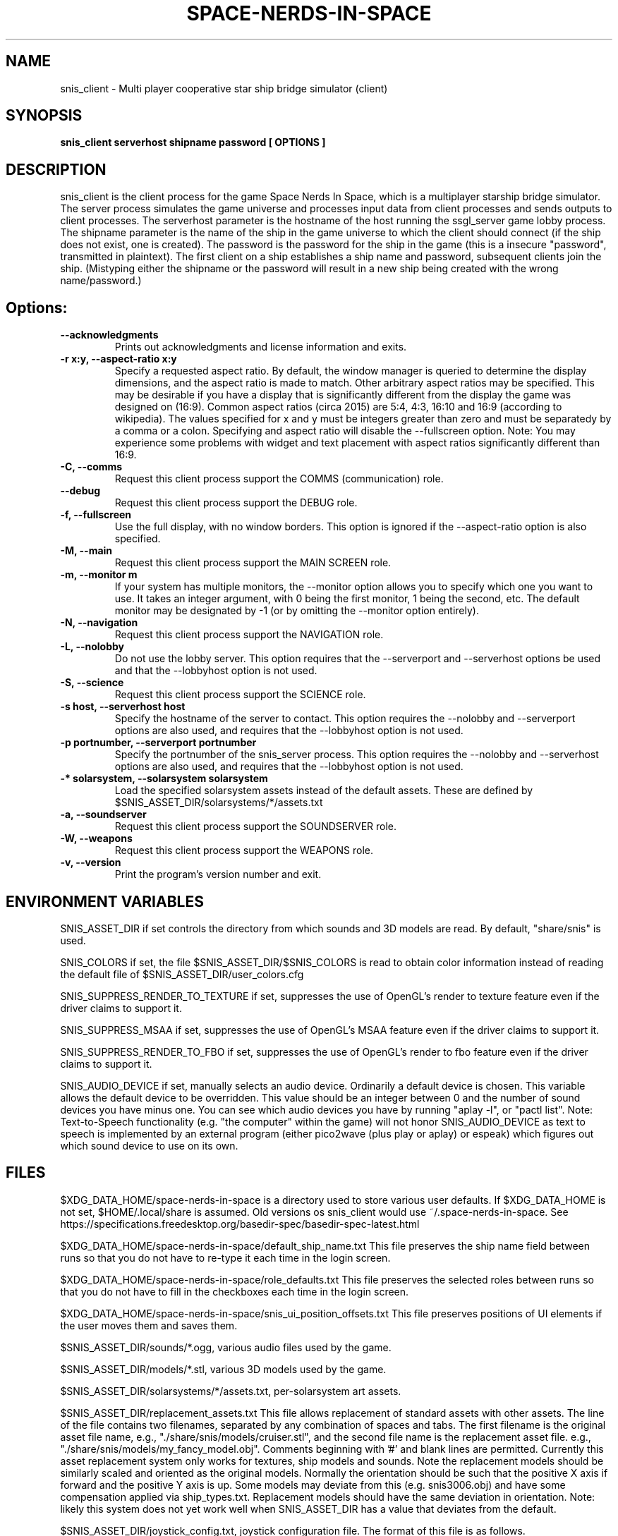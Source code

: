 .TH SPACE-NERDS-IN-SPACE "6" "NOVEMBER 2017" "snis_client" "Games"
.SH NAME
snis_client \- Multi player cooperative star ship bridge simulator (client) 
.SH SYNOPSIS
.B snis_client serverhost shipname password [ OPTIONS ]
.SH DESCRIPTION
.\" Add any additional description here
.warn 511
.PP
snis_client is the client process for the game Space Nerds In Space, which is
a multiplayer starship bridge simulator.  The server process simulates the 
game universe and processes input data from client processes and sends outputs
to client processes.  The serverhost parameter is the hostname of the host
running the ssgl_server game lobby process.  The shipname parameter is the name
of the ship in the game universe to which the client should connect (if the ship
does not exist, one is created).  The password is the password for the ship in the
game (this is a insecure "password", transmitted in plaintext).  The first client
on a ship establishes a ship name and password, subsequent clients join the ship.
(Mistyping either the shipname or the password will result in a new ship being
created with the wrong name/password.)
.SH Options:
.TP
\fB--acknowledgments\fR
Prints out acknowledgments and license information and exits.
.TP
\fB-r x:y, --aspect-ratio x:y\fR
Specify a requested aspect ratio.  By default, the window manager is queried
to determine the display dimensions, and the aspect ratio is made to match.
Other arbitrary aspect ratios may be specified.  This may be desirable if
you have a display that is significantly different from the display the game
was designed on (16:9).  Common aspect ratios (circa 2015) are 5:4, 4:3, 16:10
and 16:9 (according to wikipedia). The values specified for x and y must be
integers greater than zero and must be separatedy by a comma or a colon.  Specifying
and aspect ratio will disable the --fullscreen option.  Note: You may experience
some problems with widget and text placement with aspect ratios significantly
different than 16:9.
.TP
\fB\-C, --comms\fR
Request this client process support the COMMS (communication) role.
.TP
\fB\--debug\fR
Request this client process support the DEBUG role.
.TP
\fB\-f, --fullscreen\fR
Use the full display, with no window borders.  This option is ignored
if the --aspect-ratio option is also specified.
.TP
\fB\-M, --main\fR
Request this client process support the MAIN SCREEN role.
.TP
\fB\-m, --monitor m\fR
If your system has multiple monitors, the --monitor option allows you to
specify which one you want to use.  It takes an integer argument, with 0
being the first monitor, 1 being the second, etc.  The default monitor may
be designated by -1 (or by omitting the --monitor option entirely).
.TP
\fB\-N, --navigation\fR
Request this client process support the NAVIGATION role.
.TP
\fB\-L, --nolobby\fR
Do not use the lobby server.  This option requires that the
--serverport and --serverhost options be used and that the --lobbyhost
option is not used.
.TP
\fB\-S, --science\fR
Request this client process support the SCIENCE role.
.TP
\fB\-s host, --serverhost host\fR
Specify the hostname of the server to contact.  This option requires
the --nolobby and --serverport options are also used, and requires that
the --lobbyhost option is not used.
.TP
\fB\-p portnumber, --serverport portnumber\fR
Specify the portnumber of the snis_server process.  This option requires
the --nolobby and --serverhost options are also used, and requires that
the --lobbyhost option is not used.
.TP
\fB\-* solarsystem, --solarsystem solarsystem\fR
Load the specified solarsystem assets instead of the default assets.  These
are defined by $SNIS_ASSET_DIR/solarsystems/*/assets.txt
.TP
\fB\-a, --soundserver\fR
Request this client process support the SOUNDSERVER role.
.TP
\fB\-W, --weapons\fR
Request this client process support the WEAPONS role.
.TP
\fB\-v, --version\fR
Print the program's version number and exit.
.SH ENVIRONMENT VARIABLES
SNIS_ASSET_DIR if set controls the directory from which sounds and 3D models
are read.  By default, "share/snis" is used.
.PP
SNIS_COLORS if set, the file $SNIS_ASSET_DIR/$SNIS_COLORS is read to obtain
color information instead of reading the default file of $SNIS_ASSET_DIR/user_colors.cfg
.PP
SNIS_SUPPRESS_RENDER_TO_TEXTURE if set, suppresses the use of OpenGL's render to texture
feature even if the driver claims to support it.
.PP
SNIS_SUPPRESS_MSAA if set, suppresses the use of OpenGL's MSAA
feature even if the driver claims to support it.
.PP
SNIS_SUPPRESS_RENDER_TO_FBO if set, suppresses the use of OpenGL's render to fbo
feature even if the driver claims to support it.
.PP
SNIS_AUDIO_DEVICE if set, manually selects an audio device. Ordinarily a default
device is chosen.  This variable allows the default device to be overridden.  This
value should be an integer between 0 and the number of sound devices you have minus
one.  You can see which audio devices you have by running "aplay -l", or
"pactl list".  Note: Text-to-Speech functionality (e.g. "the computer" within the
game) will not honor SNIS_AUDIO_DEVICE as text to speech is implemented by an
external program (either pico2wave (plus play or aplay) or espeak) which figures
out which sound device to use on its own.
.PP
.SH FILES
.PP
$XDG_DATA_HOME/space-nerds-in-space is a directory used to store
various user defaults.  If $XDG_DATA_HOME is not set, $HOME/.local/share
is assumed. Old versions os snis_client would use ~/.space-nerds-in-space.
See https://specifications.freedesktop.org/basedir-spec/basedir-spec-latest.html
.PP
$XDG_DATA_HOME/space-nerds-in-space/default_ship_name.txt
This file preserves the ship name field between runs so that you
do not have to re-type it each time in the login screen.
.PP
$XDG_DATA_HOME/space-nerds-in-space/role_defaults.txt
This file preserves the selected roles between runs so that you
do not have to fill in the checkboxes each time in the login
screen.
.PP
$XDG_DATA_HOME/space-nerds-in-space/snis_ui_position_offsets.txt
This file preserves positions of UI elements if the user moves them
and saves them.
.PP
$SNIS_ASSET_DIR/sounds/*.ogg, various audio files used by the game.
.PP
$SNIS_ASSET_DIR/models/*.stl, various 3D models used by the game.
.PP
$SNIS_ASSET_DIR/solarsystems/*/assets.txt, per-solarsystem art assets.
.PP
$SNIS_ASSET_DIR/replacement_assets.txt
This file allows replacement of standard assets with other assets. The
line of the file contains two filenames, separated by any combination
of spaces and tabs. The first filename is the original asset file name,
e.g., "./share/snis/models/cruiser.stl", and the second file name is the
replacement asset file. e.g., "./share/snis/models/my_fancy_model.obj".
Comments beginning with '#' and blank lines are permitted.
Currently this asset replacement system only works for textures, ship
models and sounds. Note the
replacement models should be similarly scaled and oriented as the original
models. Normally the orientation should be such that the positive X axis if
forward and the positive Y axis is up.  Some models may deviate from this (e.g.
snis3006.obj) and have some compensation applied via ship_types.txt.
Replacement models should have the same deviation in orientation.  Note: likely
this system does not yet work well when SNIS_ASSET_DIR has a value that
deviates from the default.
.PP
$SNIS_ASSET_DIR/joystick_config.txt, joystick configuration file. The format
of this file is as follows.
.PP
A "device:" line begins the configuration for a new device (i.e. a particular kind of joystick).
The device names on the "device:" lines are regular expressions which should match
the names of the devices as they appear in /dev/input/by-id/*.
.PP
A "mode" is a name or a number that refers to a terminal (screen) in the game. The modes
are described in comments in the joystick config file example below.
.PP
An "axis" line defines how an axis is to be interpreted for the current (last specified)
device by mapping the axis to a "function" (defined below).  Optionally, an axis may also
specify a deadzone value (default is 6000), a range in the axis which will have no effect.
If you do not want a deadzone (as is common for throttle controls), specify the deadzone
as 0.
.PP
A "button" line defines how a button is to be interpreted for the current (last specified)
device by mapping the button to a "function" (defined below).
.PP
A "function" is one of several predefined words:
yaw,
roll,
pitch,
phaser,
torpedo,
missile,
weapons-yaw,
weapons-pitch,
damcon-pitch,
damcon-roll,
throttle,
warp,
weapons-wavelength,
damcon-gripper,
nav-engage-warp,
nav-standard-orbit,
nav-docking-magnets,
nav-attitude-indicator-abs-rel,
nav-starmap,
nav-reverse,
nav-lights,
nav-nudge-warp-up,
nav-nudge-warp-down,
nav-nudge-zoom-up,
nav-nudge-zoom-down,
weapons-wavelength-up,
weapons-wavelength-down,
nav-change-pov

.PP
.DI
.nf
#
# Joystick config file for Space Nerds In Space
# The code that reads this file is in joystick_config.c
#
# If you add any new joystick configs to this file, please
# consider forwarding the new config to stephenmcameron@gmail.com
#
# The modes are as follows:
# (See DISPLAYMODE_* #defines in snis_packet.h)
#
# mode main - main screen
# mode navigation - navigation
# mode weapons - weapons
# mode engineering - engineering
# mode science - science
# mode comms - comms
# mode demon - demon screen
# mode damcon - damage control
#
# Instead of names, you may also use numbers
#
# mode 0 # means the same as mode main
# mode 1 # means the same as mode navigation
# mode 2 # means the same as mode weapons
# mode 3 # means the same as mode engineering
# mode 4 # means the same as mode science
# mode 5 # means the same as mode comms
# mode 6 # means the same as mode demon
# mode 7 # means the same as mode damcon
#
# You can set the mode by itself, or on lines that also set axis or button functions.
# Once a mode is set, it remains in effect until you change it again.
#
device:usb-©Microsoft_Corporation_Controller_05EB4AD-joystick
 # main screen
 mode main axis 3 roll
 mode main axis 4 pitch
 mode main axis 0 yaw
 mode 0 button 3 phaser
 mode 0 button 2 torpedo
 mode navigation
   axis 3 roll
   axis 4 pitch
   axis 0 yaw
 mode weapons
   axis 3 weapons-yaw
   axis 4 weapons-pitch
   axis 0 weapons-yaw
 mode damcon
   axis 3 damcon-roll
   axis 4 damcon-pitch
   button 1 damcon-gripper
   button 0 damcon-gripper
 mode 2 button 3 phaser
 mode 2 button 2 torpedo
device:usb-Thrustmaster_TWCS_Throttle-joystick
 # main screen
 mode 0 axis 2 throttle 0
 mode 0 axis 5 yaw
 # navigation
 mode 1 axis 2 throttle 0
 mode 1 axis 5 yaw
 # weapons
 mode 2 axis 5 weapons-yaw
 mode 2 axis 5 damcon-roll
device:usb-Thrustmaster_T.16000M-joystick
 # main screen
 mode 0 axis 0 roll
 mode 0 axis 1 pitch
 mode 0 axis 2 yaw
 mode 0 button 0 phaser
 mode 0 button 1 torpedo
 # navigation
 mode 1 axis 0 roll
 mode 1 axis 1 pitch
 mode 1 axis 2 yaw
 # weapons
 mode 2 axis 0 weapons-yaw # yaw, not roll, weapons doesn't have roll
 mode 2 axis 1 weapons-pitch
 mode 2 axis 2 weapons-yaw
 mode 2 button 0 phaser
 mode 2 button 1 torpedo
 # damcon
 mode 7 button 1 damcon-gripper
 mode 7 button 0 damcon-gripper
 mode 7 axis 0 damcon-roll
 mode 7 axis 1 damcon-pitch
 mode 7 axis 2 damcon-roll
.fi
.DE
.br
.PP
This is all still somewhat preliminary and the format of this file will
likely change.
.PP
/dev/input/by-id/*, the joystick device nodes.
.PP
/dev/input/event5, the rumble effect device. 
.PP
/tmp/snis-natural-language-fifo, a named pipe which the client reads from.  Anything sent into this
pipe is forwarded to snis_server as a natural language request.  This is useful for sending the output
of a speech recognition system to snis_server.
.PP
/tmp/snis-demon-fifo, a named pipe which the client reads from. Anything sent into this pipe
is forwarded to snis_server as a command to be run on the demon screen.
.PP
~/.space-nerds-in-space/snis-keymap.txt, the keyboard remapping configuration file.
.TP
The format of the keyboard remapping file is as follows:
.br
.br
Lines beginning with a '#' are comments.
.br
.br
Key mappings are defined by lines of the form "map stationlist key action"
.br
.br
Valid actions are:
.br
.br
.DI
    none, down, up, left, right, torpedo, transform,
    fullscreen, thrust, quit, pause, reverse,
    mainscreen, navigation, weapons, science,
    damage, debug, demon, f8, f9, f10, onscreen,
    viewmode, zoom, unzoom, phaser, rendermode,
    keyrollleft, keyrollright, keyschiball_yawleft,
    keysciball_yawright, keysciball_pitchup,
    keysciball_pitchdown, keysciball_rollright,
    keysciball_rollleft, key_invert_vertical,
    key_toggle_frame_stats, key_camera_mode, key_page_up,
    key_page_down, key_toggle_space_dust,
    key_sci_mining_bot, key_sci_tractor_beam,
    key_sci_waypoints, key_sci_lrs, key_sci_srs,
    key_sci_details, key_weap_fire_missile,
    key_space, key_robot_gripper, key_demon_console,
    key_toggle_external_camera,
.DI
.br
Valid keys are:  
.br
.br
a-z, A-Z, 0-9, and most printable characters.
Keypad numerals 0-9 may be specified as kp_0 through  kp_9,  and
function  keys  f1  through  f12 can be specified f1 through f12
(obviously).  In addition the following strings may be  used  to
specify the corresponding keys:
.br
.br
.DI
       space       enter         return   backspace    delete
       pause       scrolllock    escape   sysreq       left
       right       up            down     kp_home      kp_down
       kp_up       kp_left       kp_right kp_end       kp_delete
       kp_insert   home          down     end          delete
       insert
.DE
.br
.br
stationlist is a comma separated list of stations for which the action and key
should be associated. Valid station names are as follows:
.DI
        mainscreen,
        navigation,
        weapons,
        engineering,
        science,
        comms,
        demon,
        damcon,
        fonttest,
        introscreen,
        lobbyscreen,
        connecting,
        connected,
        network_setup,
.DE
Additionally, the word "all" may be used to indicate the key-action assocation
should be in effect on all stations.

.PP
$SNIS_ASSET_DIR/user_colors.cfg allows customizing of the colors of nearlly all UI
elements.  The file contains comments describing its format. In brief, there are
three types of lines.  A comment is a line beginning with a '#' or containing only
whitespace, and is ignored.  A 'color' line begins with the word 'color', which is
followed by a user supplied name (eg: 'purple') then a space, then a color definition
which is a '#' followed by 2 hex digits for each of red, green and blue, so, for
example:
.br
.DI

color purple #ff00ff

.DE
.PP
Finally, lines to change the colors of ui-components are of the form:
.br
.DI

ui-component color

.DE
where 'ui-component' is a 'magic word' identifying one of the ui components
(see comments in $SNIS_ASSET_DIR/user_colors.cfg) and color is either a word
defined in a prior 'color' line, or else a color specification of the form
#rrggbb where r, g, and b are hex digits.  For example:
.br
.DI

nav-button purple
.br
nav-slider #00ff00

.DE
.PP
.SH SEE ALSO
snis_server(6), ssgl_server(6), snis_multiverse(6)
.SH GOOD LUCK
.PP
You'll need it.
.SH AUTHOR
Written by Stephen M. Cameron 
.br
